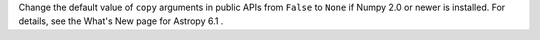 Change the default value of ``copy`` arguments in public APIs from ``False`` to
``None`` if Numpy 2.0 or newer is installed.
For details, see the What's New page for Astropy 6.1 .
